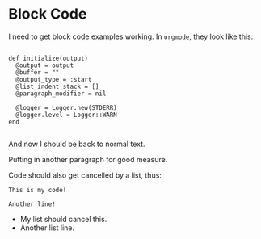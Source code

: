 * Block Code

I need to get block code examples working. In =orgmode=, they look
like this:

#+BEGIN_EXAMPLE

    def initialize(output)
      @output = output
      @buffer = ""
      @output_type = :start
      @list_indent_stack = []
      @paragraph_modifier = nil

      @logger = Logger.new(STDERR)
      @logger.level = Logger::WARN
    end

#+END_EXAMPLE

And now I should be back to normal text.

Putting in another paragraph for good measure.


Code should also get cancelled by a list, thus:

#+BEGIN_EXAMPLE
This is my code!

Another line!
#+END_EXAMPLE

- My list should cancel this.
- Another list line.
